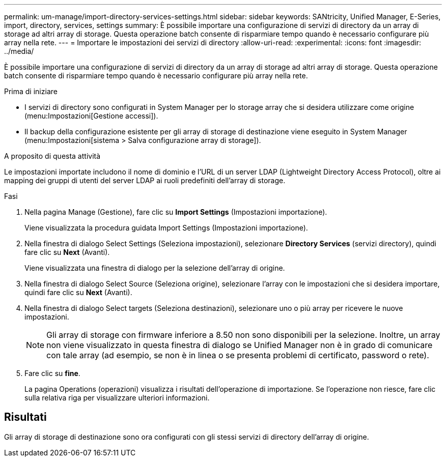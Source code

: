---
permalink: um-manage/import-directory-services-settings.html 
sidebar: sidebar 
keywords: SANtricity, Unified Manager, E-Series, import, directory, services, settings 
summary: È possibile importare una configurazione di servizi di directory da un array di storage ad altri array di storage. Questa operazione batch consente di risparmiare tempo quando è necessario configurare più array nella rete. 
---
= Importare le impostazioni dei servizi di directory
:allow-uri-read: 
:experimental: 
:icons: font
:imagesdir: ../media/


[role="lead"]
È possibile importare una configurazione di servizi di directory da un array di storage ad altri array di storage. Questa operazione batch consente di risparmiare tempo quando è necessario configurare più array nella rete.

.Prima di iniziare
* I servizi di directory sono configurati in System Manager per lo storage array che si desidera utilizzare come origine (menu:Impostazioni[Gestione accessi]).
* Il backup della configurazione esistente per gli array di storage di destinazione viene eseguito in System Manager (menu:Impostazioni[sistema > Salva configurazione array di storage]).


.A proposito di questa attività
Le impostazioni importate includono il nome di dominio e l'URL di un server LDAP (Lightweight Directory Access Protocol), oltre ai mapping dei gruppi di utenti del server LDAP ai ruoli predefiniti dell'array di storage.

.Fasi
. Nella pagina Manage (Gestione), fare clic su *Import Settings* (Impostazioni importazione).
+
Viene visualizzata la procedura guidata Import Settings (Impostazioni importazione).

. Nella finestra di dialogo Select Settings (Seleziona impostazioni), selezionare *Directory Services* (servizi directory), quindi fare clic su *Next* (Avanti).
+
Viene visualizzata una finestra di dialogo per la selezione dell'array di origine.

. Nella finestra di dialogo Select Source (Seleziona origine), selezionare l'array con le impostazioni che si desidera importare, quindi fare clic su *Next* (Avanti).
. Nella finestra di dialogo Select targets (Seleziona destinazioni), selezionare uno o più array per ricevere le nuove impostazioni.
+
[NOTE]
====
Gli array di storage con firmware inferiore a 8.50 non sono disponibili per la selezione. Inoltre, un array non viene visualizzato in questa finestra di dialogo se Unified Manager non è in grado di comunicare con tale array (ad esempio, se non è in linea o se presenta problemi di certificato, password o rete).

====
. Fare clic su *fine*.
+
La pagina Operations (operazioni) visualizza i risultati dell'operazione di importazione. Se l'operazione non riesce, fare clic sulla relativa riga per visualizzare ulteriori informazioni.





== Risultati

Gli array di storage di destinazione sono ora configurati con gli stessi servizi di directory dell'array di origine.
